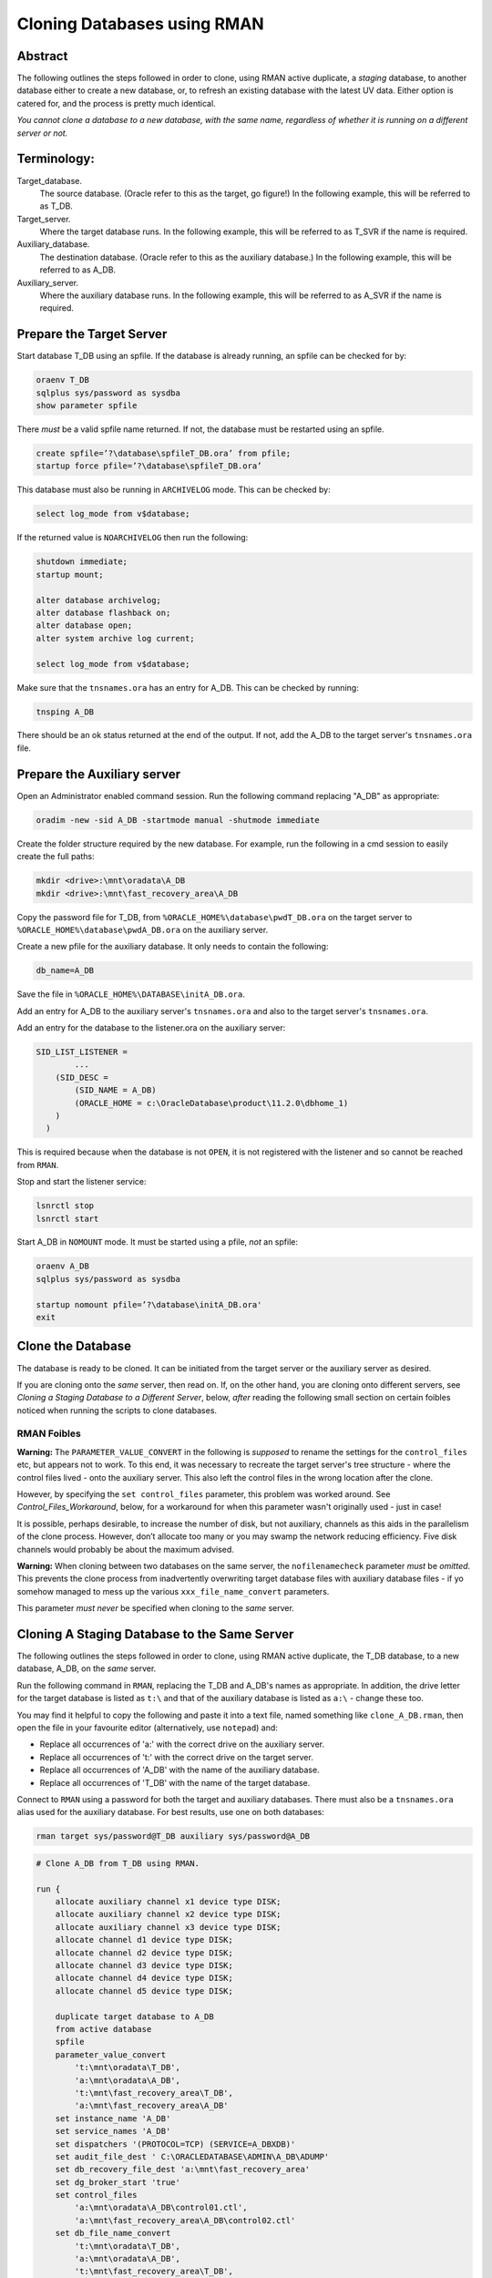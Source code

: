 ============================
Cloning Databases using RMAN
============================

Abstract
========

The following outlines the steps followed in order to clone, using RMAN
active duplicate, a *staging* database, to another database either to create 
a new database, or, to refresh an existing database with the latest UV data. 
Either option is catered for, and the process is pretty much identical.

*You cannot clone a database to a new database, with the same
name, regardless of whether it is running on a different server or not.*


Terminology:
============

Target\_database.
    The source database. (Oracle refer to this as the target, go figure!) In the following example, this will be referred to as T_DB.

Target\_server. 
    Where the target database runs. In the following example, this will be referred to as T_SVR if the name is required.

Auxiliary\_database. 
    The destination database. (Oracle refer to this as the auxiliary database.) In the following example, this will be referred to as A_DB.

Auxiliary\_server. 
    Where the auxiliary database runs. In the following example, this will be referred to as A_SVR if the name is required.
    
Prepare the Target Server
=========================

Start database T_DB using an spfile. If the database is already running, an spfile can be checked for by:

..  code-block:: sql

    oraenv T_DB
    sqlplus sys/password as sysdba
    show parameter spfile

There *must* be a valid spfile name returned. If not, the database must
be restarted using an spfile.

..  code-block:: sql

    create spfile=’?\database\spfileT_DB.ora’ from pfile;
    startup force pfile=’?\database\spfileT_DB.ora’

This database must also be running in ``ARCHIVELOG`` mode. This can be checked by:

..  code-block:: sql

    select log_mode from v$database;

If the returned value is ``NOARCHIVELOG`` then run the following:

..  code-block:: sql

    shutdown immediate;
    startup mount;

    alter database archivelog;
    alter database flashback on;
    alter database open;
    alter system archive log current;

    select log_mode from v$database;

Make sure that the ``tnsnames.ora`` has an entry for A_DB. This can be checked by running:

..  code-block:: BATCH

    tnsping A_DB

There should be an ok status returned at the end of the output. If not,
add the A_DB to the target server's ``tnsnames.ora`` file.


Prepare the Auxiliary server
============================

Open an Administrator enabled command session. Run the following
command replacing "A_DB" as appropriate:

..  code-block:: batch

    oradim -new -sid A_DB -startmode manual -shutmode immediate

Create the folder structure required by the new database. For
example, run the following in a cmd session to easily create the full
paths:

..  code-block:: batch

    mkdir <drive>:\mnt\oradata\A_DB
    mkdir <drive>:\mnt\fast_recovery_area\A_DB

Copy the password file for T_DB, from ``%ORACLE_HOME%\database\pwdT_DB.ora`` on the
target server to ``%ORACLE_HOME%\database\pwdA_DB.ora`` on the auxiliary server.

Create a new pfile for the auxiliary database. It only needs to
contain the following:

..  code-block:: sql

    db_name=A_DB

Save the file in ``%ORACLE_HOME%\DATABASE\initA_DB.ora``.

Add an entry for A_DB to the auxiliary server's
``tnsnames.ora`` and also to the target server's ``tnsnames.ora``.

Add an entry for the database to the listener.ora on the auxiliary server:

..  code-block::

    SID_LIST_LISTENER =
            ...
        (SID_DESC =
            (SID_NAME = A_DB)
            (ORACLE_HOME = c:\OracleDatabase\product\11.2.0\dbhome_1)
        )
      )

This is required because when the database is not ``OPEN``, it is not registered with the listener and so cannot be reached from ``RMAN``.

Stop and start the listener service:

..  code-block:: batch

    lsnrctl stop
    lsnrctl start

Start A_DB in ``NOMOUNT`` mode. It must be started using a pfile, *not* an spfile:

..  code-block:: sql

    oraenv A_DB
    sqlplus sys/password as sysdba

    startup nomount pfile=’?\database\initA_DB.ora'
    exit
    
   
Clone the Database
==================

The database is ready to be cloned. It can be initiated from the
target server or the auxiliary server as desired.

If you are cloning onto the *same* server, then read on. If, on the other hand, 
you are cloning onto different servers, see *Cloning a Staging Database to a 
Different Server*, below, *after* reading the following small section 
on certain foibles noticed when running the scripts to clone databases.

RMAN Foibles
------------

**Warning:** The ``PARAMETER_VALUE_CONVERT`` in the following is *supposed* to rename the
settings for the ``control_files`` etc, but appears not to work. 
To this end, it was necessary to recreate the target server's
tree structure - where the control files lived - onto the
auxiliary server. This also left the control files in the wrong
location after the clone.

However, by specifying the ``set control_files`` parameter, this problem was
worked around. See *Control_Files_Workaround*, below, for a
workaround for when this parameter wasn't originally used - just in case!

It is possible, perhaps desirable, to increase the number of disk, but
not auxiliary, channels as this aids in the parallelism of the clone
process. However, don’t allocate too many or you may swamp the network
reducing efficiency. Five disk channels would probably be about the
maximum advised.

**Warning:** When cloning between two databases on the same server, 
the ``nofilenamecheck`` parameter *must* be *omitted*. This
prevents the clone process from inadvertently overwriting
target database files with auxiliary database files - if yo somehow managed to mess up the various ``xxx_file_name_convert`` parameters. 

This parameter *must never* be specified when cloning to the *same* server.


Cloning A Staging Database to the Same Server
=============================================

The following outlines the steps followed in order to clone, using RMAN
active duplicate, the T_DB database, to a new database, A_DB, on the *same*
server.

Run the following command in ``RMAN``, replacing the T_DB and A_DB's names
as appropriate. In addition, the drive letter for the target database is listed as ``t:\`` and that of the auxiliary database is listed as ``a:\`` - change these too.

You may find it helpful to copy the following and paste it into a text file, named something
like ``clone_A_DB.rman``, then open the file in your favourite editor (alternatively, use ``notepad``) and:

- Replace all occurrences of 'a:' with the correct drive on the auxiliary server.
- Replace all occurrences of 't:' with the correct drive on the target server.
- Replace all occurrences of 'A_DB' with the name of the auxiliary database.
- Replace all occurrences of 'T_DB' with the name of the target database.

Connect to ``RMAN`` using a password for both the target and auxiliary
databases. There must also be a ``tnsnames.ora`` alias used for the
auxiliary database. For best results, use one on both databases:

..  code-block:: batch

    rman target sys/password@T_DB auxiliary sys/password@A_DB

..  code-block::

    # Clone A_DB from T_DB using RMAN.

    run {
        allocate auxiliary channel x1 device type DISK;
        allocate auxiliary channel x2 device type DISK;
        allocate auxiliary channel x3 device type DISK;
        allocate channel d1 device type DISK;
        allocate channel d2 device type DISK;
        allocate channel d3 device type DISK;
        allocate channel d4 device type DISK;
        allocate channel d5 device type DISK;

        duplicate target database to A_DB
        from active database
        spfile
        parameter_value_convert
            't:\mnt\oradata\T_DB',
            'a:\mnt\oradata\A_DB',
            't:\mnt\fast_recovery_area\T_DB',
            'a:\mnt\fast_recovery_area\A_DB'
        set instance_name 'A_DB'
        set service_names 'A_DB'
        set dispatchers '(PROTOCOL=TCP) (SERVICE=A_DBXDB)'
        set audit_file_dest ' C:\ORACLEDATABASE\ADMIN\A_DB\ADUMP'
        set db_recovery_file_dest 'a:\mnt\fast_recovery_area'
        set dg_broker_start 'true'
        set control_files
            'a:\mnt\oradata\A_DB\control01.ctl',
            'a:\mnt\fast_recovery_area\A_DB\control02.ctl'
        set db_file_name_convert
            't:\mnt\oradata\T_DB',
            'a:\mnt\oradata\A_DB',
            't:\mnt\fast_recovery_area\T_DB',
            'a:\mnt\fast_recovery_area\A_DB'
        set log_file_name_convert
            't:\mnt\oradata\T_DB',
            'a:\mnt\oradata\A_DB',
            't:\mnt\fast_recovery_area\T_DB',
            'a:\mnt\fast_recovery_area\A_DB'
        ;

        release channel x1;
        release channel x2;
        release channel x3;
        release channel d1;
        release channel d2;
        release channel d3;
        release channel d4;
        release channel d5;
    }

When complete, skip the next section and continue from 
*Post Clone Tidy-up and Checks* below.


Cloning A Staging Database to a Different Server
================================================

The following outlines the steps followed in order to clone, using RMAN
active duplicate, the T_DB database, to a new database named A_DB.

Exactly the same directory structure was used on the auxiliary server 
as on the target server. This need not always be the case, however.

You may find it helpful to copy the following and paste it into a text file, named something
like ``clone_A_DB.rman``, then open the file in your favourite editor (alternatively, use ``notepad``) and:

- Replace all occurrences of 'a:' with the correct drive on the auxiliary server.
- Replace all occurrences of 't:' with the correct drive on the target server.
- Replace all occurrences of 'A_DB' with the name of the auxiliary database.
- Replace all occurrences of 'T_DB' with the name of the target database.

Connect to ``RMAN`` using a password for both the target and auxiliary
databases. There must also be a ``tnsnames.ora`` alias used for the
auxiliary database. For best results, use one on both databases:

..  code-block:: batch

    rman target sys/password@T_DB auxiliary sys/password@A_DB

..  code-block::

    # Clone A_DB from T_DB using RMAN.

    run {
        allocate auxiliary channel x1 device type DISK;
        allocate auxiliary channel x2 device type DISK;
        allocate auxiliary channel x3 device type DISK;
        allocate channel d1 device type DISK;
        allocate channel d2 device type DISK;
        allocate channel d3 device type DISK;
        allocate channel d4 device type DISK;
        allocate channel d5 device type DISK;

        duplicate target database to A_DB
        from active database
        spfile
        parameter_value_convert
            't:\mnt\oradata\T_DB',
            'a:\mnt\oradata\A_DB',
            't:\mnt\fast_recovery_area\T_DB',
            'a:\mnt\fast_recovery_area\A_DB'
        set instance_name 'A_DB'
        set service_names 'A_DB'
        set dispatchers '(PROTOCOL=TCP) (SERVICE=A_DBXDB)'
        set audit_file_dest 'C:\ORACLEDATABASE\ADMIN\A_DB\ADUMP'
        set db_recovery_file_dest 'a:\mnt\fast_recovery_area'
        set dg_broker_start 'false'
        set control_files
            'a:\mnt\oradata\A_DB\control01.ctl',
            'a:\mnt\fast_recovery_area\A_DB\control02.ctl'
        set db_file_name_convert
            't:\mnt\oradata\T_DB',
            'a:\mnt\oradata\A_DB',
            't:\mnt\fast_recovery_area\T_DB',
            'a:\mnt\fast_recovery_area\A_DB'
        set log_file_name_convert
            't:\mnt\oradata\T_DB',
            'a:\mnt\oradata\A_DB',
            't:\mnt\fast_recovery_area\T_DB',
            'a:\mnt\fast_recovery_area\A_DB'
        nofilenamecheck;

        release channel x1;
        release channel x2;
        release channel x3;
        release channel d1;
        release channel d2;
        release channel d3;
        release channel d4;
        release channel d5;
    }


Post Clone Tidy Up and Checks
=============================

After the clone has finished it is wise to make sure everything is in
order. Cloning a database in this manner will, *can* sometimes leave parameters 
with their T_DB settings as opposed to the desired A_DB settings.

Block Change Tracking
---------------------

The first step is to fix the block change tracking problem. You *may* have
seen a message similar to the following:

..  code-block:: sql

    ORA-19750: change tracking file:
    'a:\mnt\fast_recovery_area\A_DB\bct.dbf'

    ORA-27040: file create error, unable to create file
    OSD-04002: unable to open file
    O/S-Error: (OS 3) The system cannot find the path specified.

However, it is not always the case that a message is produced, so, execute the following on A_DB, replacing 'a:\\' with the correct drive letter:

..  code-block:: sql

    select status, filename 
    from v$block_change_tracking;

If the filename and status show the correct paths - to the FRA for A_DB, and ``ENABLED``, then all is well. Otherwise:    

..  code-block:: sql

    alter database enable block change tracking
    using file 'a:\mnt\fast_recovery_area\A_DB\bct.dbf';

    
Database Parameters
-------------------

The following SQL can be used on the clone database to identify
initialisation parameters that may need adjusting. Replace T_DB 
with the target database name in upper case, before running the 
query:

..  code-block:: sql

    select name, value
    from v$parameter
    where upper(value) like '%T_DB%'
    and lower(name) not like '%file_name_convert';

The results *might* look as follows:

..  code-block::

    dispatchers
    (PROTOCOL=TCP) (SERVICE=T_DBXDB)

    instance_name
    T_DB

    service_names
    T_DB

To resolve the issues identified above, run the appropriate SQL from the following
depending on which parameter(s) need amending, Replace all occurrences of A_DB as necessary:

..  code-block:: sql

    alter system set instance_name='A_DB' scope=spfile;
    
    alter system set service_names='A_DB' scope=spfile;

    alter system set audit_file_dest =
    'C:\ORACLEDATABASE\ADMIN\A_DB\ADUMP' scope = spfile;

    alter system set dispatchers=
    '(PROTOCOL=TCP) (SERVICE=A_DBXDB)' scope=spfile;

If there were any changes made, the database must be restarted. However, before restarting it, consider 
if the database is to continue to run in ARCHIVELOG mode or not. 

If the database *is* to continue in ``ARCHIVELOG`` mode, then simply restart it to fix the amended parameters:

..  code-block:: sql

    alter database flashback on;
    startup force

If, on the other hand, the database is to be run in ``NOARCHIVELOG`` mode, then:

..  code-block:: sql

    startup force mount
    alter database flashback off;
    alter database noarchivelog;
    alter database open;

Then check the parameters again with the above query, until there are ``no rows
selected``.


Database Roles
--------------

For *non-production databases only*, two roles will now require to be updated as their password is dependent on the database name, so they currently have the password of the originating database:

..  code-block:: sql

    column db_name new_value my_dbname noprint;
    select name as db_name from v$database;
    
    alter role NORMAL_USER identified by &&my_dbname.123;
    alter role SVC_AURA_SERV_ROLE identified by &&my_dbname.123;

Scheduler Jobs
--------------

Check that all FCS jobs running under dba\_scheduler\_jobs are disabled:

..  code-block:: sql

    select owner, enabled, job_name
    from dba_scheduler_jobs
    where enabled = 'TRUE'
    and owner not in ('SYS','SYSTEM','SYSMAN','ORACLE_OCM','EXFSYS')
    order by owner,job_name;

For all non-production databases, there should be no jobs owned by FCS in
the listing. If there are, they must be disabled:

..  code-block:: sql

    dbms_scheduler.disable(name => 'whatever');
    
Where ``whatever`` is the enabled job name that you wish to disable.    


Clone Configuration
-------------------

After cloning any non-production *depersonalised* databases, we must run
the following script – you may ignore any errors relating to dropping of
objects. The script in question *must be run as the FCS user*, and is
located in TFS at:

$/TA/MAIN/Source/UKRegulated/Database/Depersonalisation/Depers & Shrink/8\_uat\_config.sql

..  code-block:: sql

    connect fcs/password
    @8_uat_config.sql

There are also various user creation scripts which can be found in TFS
at location:

$/TA/MAIN/Non Source/Dev DBA/Database Release/control\_script/Create\_UV\_Users/Main

The controlling script is named execute.sql and this *must* be edited
prior to *running as the FCS user*. Only one line needs to be changed:

..  code-block:: sql

    PK_ACCESS_SETUP.UPDATE_ACCESS('???');

Replace '???' in the above with one of the other values listed in the file
itself. The value depends on the "type" of the database. Currently, valid values are:

+----+---------------------------+
|Code|Database Type              |
+====+===========================+
|TRG |Training                   |
+----+---------------------------+
|DEV |Development                |
+----+---------------------------+
|ST  |System Test or Integration |
+----+---------------------------+
|SIT |UAT                        |
+----+---------------------------+

Save the file, and run the code:

..  code-block:: sql

    sqlplus fcs/password 
    @execute.sql

If you mistakenly run the code as SYS, then the fix is to carry out the 
following while logged in as SYS:

..  code-block:: sql

    drop package pk_access_setup;

    connect FCS/password

    @pk_access_setup_pks.sql
    @pk_access_setup_pkb.sql

    declare
        vout varchar2(100);

    begin
        -- CHANGE '???' to a valid option as above.
        PK_ACCESS_SETUP.UPDATE_ACCESS('???');
    end;
    /

    DROP PACKAGE pk_access_setup;


Register Database for RMAN Backups
==================================

If the databases are to be backed up using RMAN, then they must be
registered with the RMAN catalog.

**Note**: The alias ``rmancatsrv`` should be defined in the ``tnsnames.ora`` file on this server
to connect to the appropriate RMAN catalog database. This alias is common across (Azure) servers
but obviously points to a different database on production, from that on pre-production etc.

..  code-block:: batch

    oraenv A_DB
    rman target sys/password catalog rman11g/password@rmancatsrv

..  code-block::
    
    register database;

    run {
        configure controlfile autobackup on;
        configure backup optimization on;
        configure retention policy to recovery window of 7 days;
        configure archivelog deletion policy to backed up 2 times to disk;
    }

    show all;

    exit

Obviously, you would set the appropriate retention periods etc and not just
blindly follow the values used above!


Control Files Workaround
========================

As mentioned above, the ``PARAMETER_VALUE_CONVERT`` parameter in the
duplicate command *should* have renamed the control files appropriately
for the cloned database, however, it does not. 

Without using the
``set control_files`` parameter in the rman cloning commands, the target database's
directory structure was cloned onto the auxiliary server, using the target database's name 
in the paths. Not good.

This meant that there needed to exist, a structure as follows, on the auxiliary server:

..  code-block::

    t:\mnt\oradata\T_DB
    t:\mnt\fast_recover_area\T_DB

When what we really wanted was the following:

..  code-block::

    a:\mnt\oradata\A_DB
    a:\mnt\fast_recover_area\A_DB

To fix the database and put the controlfiles into the correct location,
follow the following steps, replacing 'a:\\' and 'A_DB' as appropriate
for the auxiliary server and database:


..  code-block:: sql

    oraenv A_DB
    
    sqlplus sys/password as sysdba
    
    shutdown immediate
    startup nomount
    
    alter system set control_files=
    'a:\mnt\oradata\A_DB\control01.ctl'.
    'a:\mnt\fast_recover_area\A_DB\control02.ctl' 
    scope = spfile;

    shutdown;

-  In the operating system, after the database *has fully shutdown*,
   copy the current control files to the locations and names noted
   above.

-  STARTUP

The control files should now be in the correct place as desired and the
ones named after the target database's locations can be deleted from
the *auxiliary server*\ !
